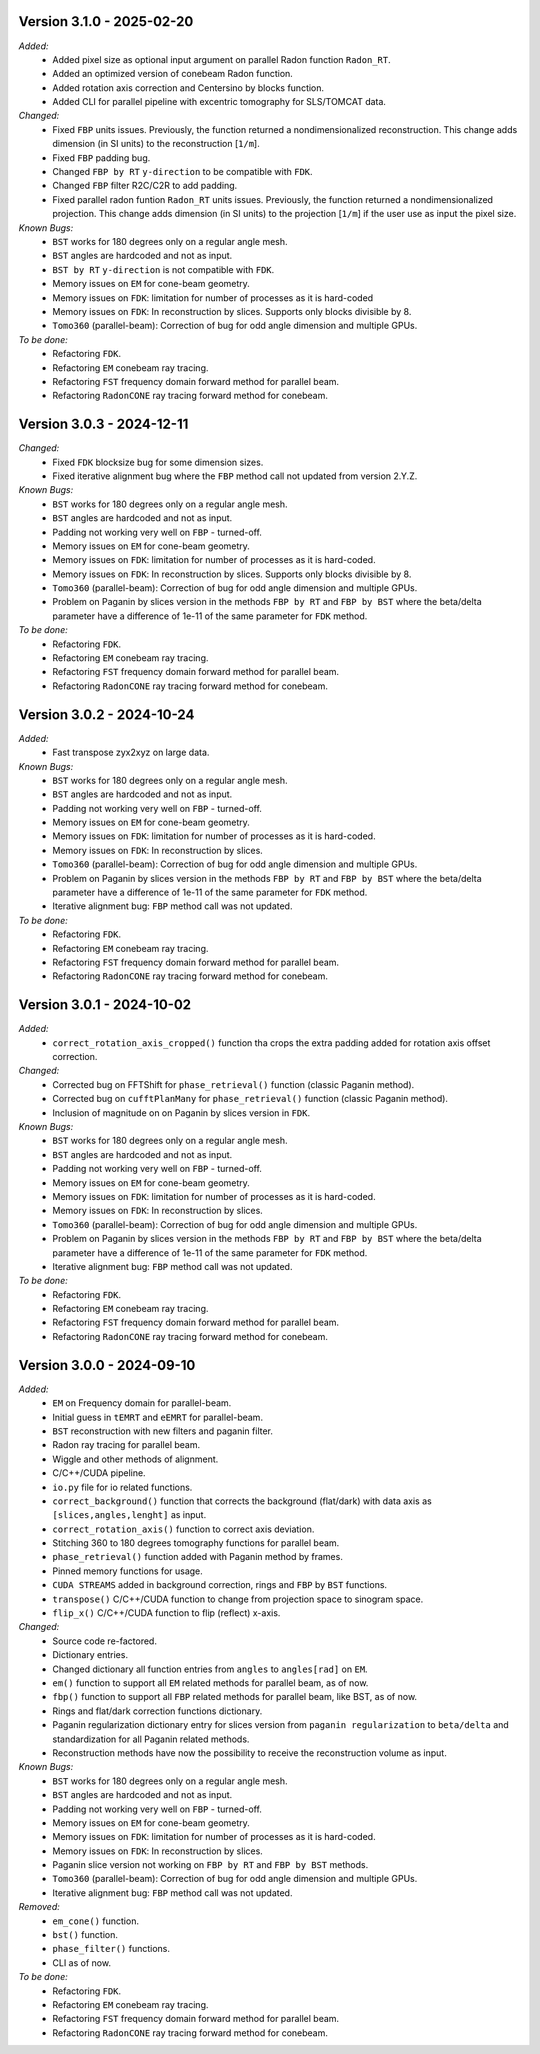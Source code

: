 Version 3.1.0 - 2025-02-20
--------------------------
*Added:*
  - Added pixel size as optional input argument on parallel Radon function ``Radon_RT``.
  - Added an optimized version of conebeam Radon function.
  - Added rotation axis correction and Centersino by blocks function.
  - Added CLI for parallel pipeline with excentric tomography for SLS/TOMCAT data. 

*Changed:*
  - Fixed ``FBP`` units issues. Previously, the function returned a nondimensionalized reconstruction. This change adds dimension (in SI units) to the reconstruction [``1/m``].
  - Fixed ``FBP`` padding bug. 
  - Changed ``FBP by RT`` ``y-direction`` to be compatible with ``FDK``.
  - Changed ``FBP`` filter R2C/C2R to add padding. 
  - Fixed parallel radon funtion ``Radon_RT`` units issues. Previously, the function returned a nondimensionalized projection. This change adds dimension (in SI units) to the projection [``1/m``] if the user use as input the pixel size.

*Known Bugs:*
  - ``BST`` works for 180 degrees only on a regular angle mesh.
  - ``BST`` angles are hardcoded and not as input.
  - ``BST by RT`` ``y-direction`` is not compatible with ``FDK``.
  - Memory issues on ``EM`` for cone-beam geometry.
  - Memory issues on ``FDK``: limitation for number of processes as it is hard-coded
  - Memory issues on ``FDK``: In reconstruction by slices. Supports only blocks divisible by 8.
  - ``Tomo360`` (parallel-beam): Correction of bug for odd angle dimension and multiple GPUs.

*To be done:*
  - Refactoring ``FDK``.
  - Refactoring ``EM`` conebeam ray tracing.
  - Refactoring ``FST`` frequency domain forward method for parallel beam.
  - Refactoring ``RadonCONE`` ray tracing forward method for conebeam.


Version 3.0.3 - 2024-12-11
--------------------------
*Changed:*
  - Fixed ``FDK`` blocksize bug for some dimension sizes.
  - Fixed iterative alignment bug where the ``FBP`` method call not updated from version 2.Y.Z.

*Known Bugs:*
  - ``BST`` works for 180 degrees only on a regular angle mesh.
  - ``BST`` angles are hardcoded and not as input.
  - Padding not working very well on ``FBP`` - turned-off.
  - Memory issues on ``EM`` for cone-beam geometry.
  - Memory issues on ``FDK``: limitation for number of processes as it is hard-coded.
  - Memory issues on ``FDK``: In reconstruction by slices. Supports only blocks divisible by 8.
  - ``Tomo360`` (parallel-beam): Correction of bug for odd angle dimension and multiple GPUs.
  - Problem on Paganin by slices version in the methods ``FBP by RT`` and ``FBP by BST`` where the beta/delta parameter have a difference of 1e-11 of the same parameter for ``FDK`` method.

*To be done:*
  - Refactoring ``FDK``.
  - Refactoring ``EM`` conebeam ray tracing.
  - Refactoring ``FST`` frequency domain forward method for parallel beam.
  - Refactoring ``RadonCONE`` ray tracing forward method for conebeam.


Version 3.0.2 - 2024-10-24
--------------------------
*Added:*
  - Fast transpose zyx2xyz on large data.

*Known Bugs:*
  - ``BST`` works for 180 degrees only on a regular angle mesh.
  - ``BST`` angles are hardcoded and not as input.
  - Padding not working very well on ``FBP`` - turned-off.
  - Memory issues on ``EM`` for cone-beam geometry.
  - Memory issues on ``FDK``: limitation for number of processes as it is hard-coded.
  - Memory issues on ``FDK``: In reconstruction by slices.
  - ``Tomo360`` (parallel-beam): Correction of bug for odd angle dimension and multiple GPUs.
  - Problem on Paganin by slices version in the methods ``FBP by RT`` and ``FBP by BST`` where the beta/delta parameter have a difference of 1e-11 of the same parameter for ``FDK`` method.
  - Iterative alignment bug: ``FBP`` method call was not updated.

*To be done:*
  - Refactoring ``FDK``.
  - Refactoring ``EM`` conebeam ray tracing.
  - Refactoring ``FST`` frequency domain forward method for parallel beam.
  - Refactoring ``RadonCONE`` ray tracing forward method for conebeam.


Version 3.0.1 - 2024-10-02
--------------------------
*Added:*
  - ``correct_rotation_axis_cropped()`` function tha crops the extra padding added for rotation axis offset correction.
  
*Changed:*
  - Corrected bug on FFTShift for ``phase_retrieval()`` function (classic Paganin method).
  - Corrected bug on ``cufftPlanMany`` for ``phase_retrieval()`` function (classic Paganin method).
  - Inclusion of magnitude on on Paganin by slices version in ``FDK``.
 
*Known Bugs:*
  - ``BST`` works for 180 degrees only on a regular angle mesh.
  - ``BST`` angles are hardcoded and not as input.
  - Padding not working very well on ``FBP`` - turned-off.
  - Memory issues on ``EM`` for cone-beam geometry.
  - Memory issues on ``FDK``: limitation for number of processes as it is hard-coded.
  - Memory issues on ``FDK``: In reconstruction by slices.
  - ``Tomo360`` (parallel-beam): Correction of bug for odd angle dimension and multiple GPUs.
  - Problem on Paganin by slices version in the methods ``FBP by RT`` and ``FBP by BST`` where the beta/delta parameter have a difference of 1e-11 of the same parameter for ``FDK`` method.
  - Iterative alignment bug: ``FBP`` method call was not updated.

*To be done:*
  - Refactoring ``FDK``.
  - Refactoring ``EM`` conebeam ray tracing.
  - Refactoring ``FST`` frequency domain forward method for parallel beam.
  - Refactoring ``RadonCONE`` ray tracing forward method for conebeam.

Version 3.0.0 - 2024-09-10
--------------------------
*Added:*
  - ``EM`` on Frequency domain for parallel-beam.
  - Initial guess in ``tEMRT`` and  ``eEMRT`` for parallel-beam.
  - ``BST`` reconstruction with new filters and paganin filter.
  - Radon ray tracing for parallel beam.
  - Wiggle and other methods of alignment.
  - C/C++/CUDA pipeline.
  - ``io.py`` file for io related functions.
  - ``correct_background()`` function that corrects the background (flat/dark) with data axis as ``[slices,angles,lenght]`` as input.
  - ``correct_rotation_axis()`` function to correct axis deviation.
  - Stitching 360 to 180 degrees tomography functions for parallel beam.
  - ``phase_retrieval()`` function added with Paganin method by frames.
  - Pinned memory functions for usage.
  - ``CUDA STREAMS`` added in background correction, rings and ``FBP`` by ``BST`` functions.
  - ``transpose()`` C/C++/CUDA function to change from projection space to sinogram space.
  - ``flip_x()`` C/C++/CUDA function to flip (reflect) x-axis.
 
*Changed:*
  - Source code re-factored.
  - Dictionary entries.
  - Changed dictionary all function entries from ``angles`` to ``angles[rad]`` on ``EM``.
  - ``em()`` function to support all ``EM`` related methods for parallel beam, as of now.
  - ``fbp()`` function to support all ``FBP`` related methods for parallel beam, like BST, as of now.
  - Rings and flat/dark correction functions dictionary.
  - Paganin regularization dictionary entry for slices version from ``paganin regularization`` to ``beta/delta`` and standardization for all Paganin related methods.
  - Reconstruction methods have now the possibility to receive the reconstruction volume as input.

*Known Bugs:*
  - ``BST`` works for 180 degrees only on a regular angle mesh.
  - ``BST`` angles are hardcoded and not as input.
  - Padding not working very well on ``FBP`` - turned-off.
  - Memory issues on ``EM`` for cone-beam geometry.
  - Memory issues on ``FDK``: limitation for number of processes as it is hard-coded.
  - Memory issues on ``FDK``: In reconstruction by slices.
  - Paganin slice version not working on ``FBP by RT`` and ``FBP by BST`` methods.
  - ``Tomo360`` (parallel-beam): Correction of bug for odd angle dimension and multiple GPUs.
  - Iterative alignment bug: ``FBP`` method call was not updated.

*Removed:*
  - ``em_cone()`` function.
  - ``bst()`` function.
  - ``phase_filter()`` functions.
  - CLI as of now.

*To be done:*
  - Refactoring ``FDK``.
  - Refactoring ``EM`` conebeam ray tracing.
  - Refactoring ``FST`` frequency domain forward method for parallel beam.
  - Refactoring ``RadonCONE`` ray tracing forward method for conebeam.
